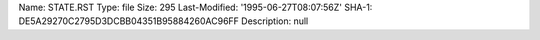 Name: STATE.RST
Type: file
Size: 295
Last-Modified: '1995-06-27T08:07:56Z'
SHA-1: DE5A29270C2795D3DCBB04351B95884260AC96FF
Description: null
